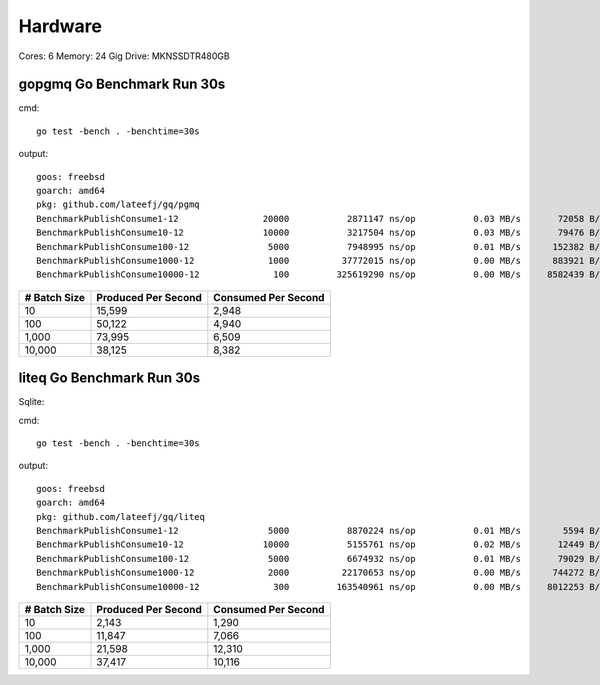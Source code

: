 Hardware
--------

Cores: 6 
Memory: 24 Gig
Drive: MKNSSDTR480GB


gopgmq Go Benchmark Run 30s
```````````````````````````

cmd::

	go test -bench . -benchtime=30s 

output::

  goos: freebsd                                  
  goarch: amd64                                  
  pkg: github.com/lateefj/gq/pgmq                
  BenchmarkPublishConsume1-12                20000           2871147 ns/op           0.03 MB/s       72058 B/op        153 allocs/op
  BenchmarkPublishConsume10-12               10000           3217504 ns/op           0.03 MB/s       79476 B/op        289 allocs/op
  BenchmarkPublishConsume100-12               5000           7948995 ns/op           0.01 MB/s      152382 B/op       1557 allocs/op
  BenchmarkPublishConsume1000-12              1000          37772015 ns/op           0.00 MB/s      883921 B/op      14172 allocs/op
  BenchmarkPublishConsume10000-12              100         325619290 ns/op           0.00 MB/s     8582439 B/op     140404 allocs/op

============ =================== ===================
# Batch Size Produced Per Second Consumed Per Second
============ =================== ===================
10           15,599              2,948
100          50,122              4,940
1,000        73,995              6,509 
10,000       38,125              8,382
============ =================== ===================

liteq Go Benchmark Run 30s
```````````````````````````
Sqlite:

cmd::

  go test -bench . -benchtime=30s

output::

  goos: freebsd                                  
  goarch: amd64                                  
  pkg: github.com/lateefj/gq/liteq               
  BenchmarkPublishConsume1-12                 5000           8870224 ns/op           0.01 MB/s        5594 B/op        157 allocs/op
  BenchmarkPublishConsume10-12               10000           5155761 ns/op           0.02 MB/s       12449 B/op        347 allocs/op
  BenchmarkPublishConsume100-12               5000           6674932 ns/op           0.01 MB/s       79029 B/op       2153 allocs/op
  BenchmarkPublishConsume1000-12              2000          22170653 ns/op           0.00 MB/s      744272 B/op      20162 allocs/op
  BenchmarkPublishConsume10000-12              300         163540961 ns/op           0.00 MB/s     8012253 B/op     200265 allocs/op

============ =================== ===================
# Batch Size Produced Per Second Consumed Per Second
============ =================== ===================
10           2,143               1,290
100          11,847              7,066
1,000        21,598              12,310
10,000       37,417              10,116
============ =================== ===================
